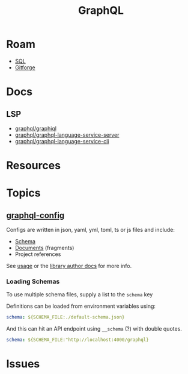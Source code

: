 :PROPERTIES:
:ID:       7a4a7eea-5795-44e5-86e8-eec2afebf110
:END:
#+TITLE: GraphQL
#+DESCRIPTION:
#+TAGS:

* Roam
+ [[id:73aee8fe-b894-4bda-a9b9-c1685d3249c2][SQL]]
+ [[id:8d789c98-5e74-4bf8-9226-52fb43c5ca51][Gitforge]]

* Docs



** LSP
+ [[github:graphql/graphiql][graphql/graphiql]]
+ [[github:graphql/graphql-language-service-cli][graphql/graphql-language-service-server]]
+ [[github:graphql/graphql-language-service-cli][graphql/graphql-language-service-cli]]


* Resources

* Topics

** [[https://the-guild.dev/graphql/config/docs][graphql-config]]

Configs are written in json, yaml, yml, toml, ts or js files and include:

+ [[https://the-guild.dev/graphql/config/docs/user/schema][Schema]]
+ [[https://the-guild.dev/graphql/config/docs/user/documents][Documents]] (fragments)
+ Project references

See [[https://the-guild.dev/graphql/config/docs/user/usage][usage]] or the [[https://the-guild.dev/graphql/config/docs/library/load-config][library author docs]] for more info.

*** Loading Schemas

To use multiple schema files, supply a list to the =schema= key

Definitions can be loaded from environment variables using:

#+begin_src yaml
schema: ${SCHEMA_FILE:./default-schema.json}
#+end_src

And this can hit an API endpoint using =__schema= (?) with double quotes.

#+begin_src yaml
schema: ${SCHEMA_FILE:"http://localhost:4000/graphql}
#+end_src

* Issues
